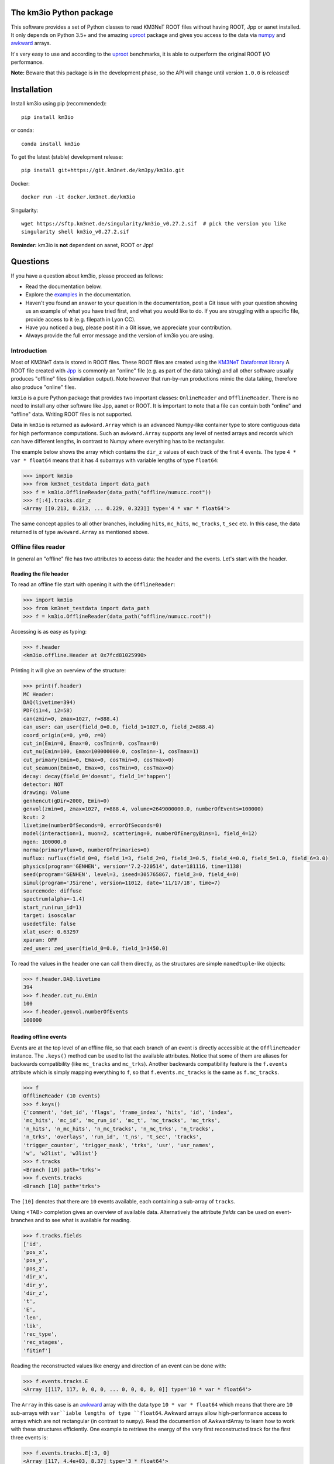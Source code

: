 The km3io Python package
========================

.. image:: https://git.km3net.de/km3py/km3io/badges/master/pipeline.svg
    :target: https://git.km3net.de/km3py/km3io/pipelines

.. image:: https://git.km3net.de/km3py/km3io/badges/master/coverage.svg
    :target: https://km3py.pages.km3net.de/km3io/coverage

.. image:: https://git.km3net.de/examples/km3badges/-/raw/master/docs-latest-brightgreen.svg
    :target: https://km3py.pages.km3net.de/km3io

.. image:: https://zenodo.org/badge/DOI/10.5281/zenodo.7382620.svg
   :target: https://doi.org/10.5281/zenodo.7382620

This software provides a set of Python classes to read KM3NeT ROOT files
without having ROOT, Jpp or aanet installed. It only depends on Python 3.5+ and the amazing `uproot <https://github.com/scikit-hep/uproot>`__ package and gives you access to the data via `numpy <https://www.numpy.org>`__ and `awkward <https://awkward-array.readthedocs.io>`__ arrays.

It's very easy to use and according to the `uproot <https://github.com/scikit-hep/uproot>`__ benchmarks, it is able to outperform the original ROOT I/O performance. 

**Note:** Beware that this package is in the development phase, so the API will change until version ``1.0.0`` is released!

Installation
============

Install km3io using pip (recommended)::

    pip install km3io 

or conda::

    conda install km3io

To get the latest (stable) development release::

    pip install git+https://git.km3net.de/km3py/km3io.git

Docker::

    docker run -it docker.km3net.de/km3io

Singularity::

    wget https://sftp.km3net.de/singularity/km3io_v0.27.2.sif  # pick the version you like
    singularity shell km3io_v0.27.2.sif

**Reminder:** km3io is **not** dependent on aanet, ROOT or Jpp!

Questions
=========

If you have a question about km3io, please proceed as follows:

- Read the documentation below.
- Explore the `examples <https://km3py.pages.km3net.de/km3io/examples.html>`__ in the documentation.
- Haven't you found an answer to your question in the documentation, post a Git issue with your question showing us an example of what you have tried first, and what you would like to do. If you are struggling with a specific file, provide access to it (e.g. filepath in Lyon CC).
- Have you noticed a bug, please post it in a Git issue, we appreciate your contribution.
- Always provide the full error message and the version of km3io you are using.


Introduction
------------

Most of KM3NeT data is stored in ROOT files. These ROOT files are created using the `KM3NeT Dataformat library <https://git.km3net.de/common/km3net-dataformat>`__
A ROOT file created with
`Jpp <https://git.km3net.de/common/jpp>`__ is commonly an "online" file (e.g. as part of the data taking) and all other software usually produces "offline" files (simulation output). Note however that run-by-run productions mimic the data taking, therefore also produce "online" files.

``km3io`` is a pure Python package that provides two important classes: ``OnlineReader`` and ``OfflineReader``. There is no need to install any other software like Jpp, aanet or ROOT. It is important to note that a file can contain both "online" and "offline" data. Writing ROOT files is not supported.

Data in ``km3io`` is returned as ``awkward.Array`` which is an advanced Numpy-like container type to store
contiguous data for high performance computations.
Such an ``awkward.Array`` supports any level of nested arrays and records which can have different lengths, in contrast to Numpy where everything has to be rectangular.

The example below shows the array which contains the ``dir_z`` values
of each track of the first 4 events. The type ``4 * var * float64`` means that
it has 4 subarrays with variable lengths of type ``float64``:

.. code-block:: python3

    >>> import km3io
    >>> from km3net_testdata import data_path
    >>> f = km3io.OfflineReader(data_path("offline/numucc.root"))
    >>> f[:4].tracks.dir_z
    <Array [[0.213, 0.213, ... 0.229, 0.323]] type='4 * var * float64'>

The same concept applies to all other branches, including ``hits``, ``mc_hits``,
``mc_tracks``, ``t_sec`` etc.
In this case, the data returned is of type ``awkward.Array`` as mentioned above.

Offline files reader
--------------------

In general an "offline" file has two attributes to access data: the header and the events. Let's start with the header.

Reading the file header
"""""""""""""""""""""""

To read an offline file start with opening it with the ``OfflineReader``:

.. code-block:: python3

  >>> import km3io
  >>> from km3net_testdata import data_path
  >>> f = km3io.OfflineReader(data_path("offline/numucc.root"))

Accessing is as easy as typing:

.. code-block:: python3

  >>> f.header
  <km3io.offline.Header at 0x7fcd81025990>

Printing it will give an overview of the structure:

.. code-block:: python3

  >>> print(f.header)
  MC Header:
  DAQ(livetime=394)
  PDF(i1=4, i2=58)
  can(zmin=0, zmax=1027, r=888.4)
  can_user: can_user(field_0=0.0, field_1=1027.0, field_2=888.4)
  coord_origin(x=0, y=0, z=0)
  cut_in(Emin=0, Emax=0, cosTmin=0, cosTmax=0)
  cut_nu(Emin=100, Emax=100000000.0, cosTmin=-1, cosTmax=1)
  cut_primary(Emin=0, Emax=0, cosTmin=0, cosTmax=0)
  cut_seamuon(Emin=0, Emax=0, cosTmin=0, cosTmax=0)
  decay: decay(field_0='doesnt', field_1='happen')
  detector: NOT
  drawing: Volume
  genhencut(gDir=2000, Emin=0)
  genvol(zmin=0, zmax=1027, r=888.4, volume=2649000000.0, numberOfEvents=100000)
  kcut: 2
  livetime(numberOfSeconds=0, errorOfSeconds=0)
  model(interaction=1, muon=2, scattering=0, numberOfEnergyBins=1, field_4=12)
  ngen: 100000.0
  norma(primaryFlux=0, numberOfPrimaries=0)
  nuflux: nuflux(field_0=0, field_1=3, field_2=0, field_3=0.5, field_4=0.0, field_5=1.0, field_6=3.0)
  physics(program='GENHEN', version='7.2-220514', date=181116, time=1138)
  seed(program='GENHEN', level=3, iseed=305765867, field_3=0, field_4=0)
  simul(program='JSirene', version=11012, date='11/17/18', time=7)
  sourcemode: diffuse
  spectrum(alpha=-1.4)
  start_run(run_id=1)
  target: isoscalar
  usedetfile: false
  xlat_user: 0.63297
  xparam: OFF
  zed_user: zed_user(field_0=0.0, field_1=3450.0)

To read the values in the header one can call them directly, as the structures
are simple ``namedtuple``-like objects:

.. code-block:: python3

  >>> f.header.DAQ.livetime
  394
  >>> f.header.cut_nu.Emin
  100
  >>> f.header.genvol.numberOfEvents
  100000


Reading offline events
""""""""""""""""""""""

Events are at the top level of an offline file, so that each branch of an event
is directly accessible at the ``OfflineReader`` instance. The ``.keys()`` method
can be used to list the available attributes. Notice that some of them are aliases
for backwards compatibility (like ``mc_tracks`` and ``mc_trks``). Another
backwards compatibility feature is the ``f.events`` attribute which is simply
mapping everything to ``f``, so that ``f.events.mc_tracks`` is the same as
``f.mc_tracks``.

.. code-block:: python3

  >>> f
  OfflineReader (10 events)
  >>> f.keys()
  {'comment', 'det_id', 'flags', 'frame_index', 'hits', 'id', 'index',
  'mc_hits', 'mc_id', 'mc_run_id', 'mc_t', 'mc_tracks', 'mc_trks',
  'n_hits', 'n_mc_hits', 'n_mc_tracks', 'n_mc_trks', 'n_tracks',
  'n_trks', 'overlays', 'run_id', 't_ns', 't_sec', 'tracks',
  'trigger_counter', 'trigger_mask', 'trks', 'usr', 'usr_names',
  'w', 'w2list', 'w3list'}
  >>> f.tracks
  <Branch [10] path='trks'>
  >>> f.events.tracks
  <Branch [10] path='trks'>

The ``[10]`` denotes that there are ``10`` events available, each containing a sub-array of ``tracks``.

Using <TAB> completion gives an overview of available data. Alternatively the attribute `fields`
can be used on event-branches and to see what is available for reading.

.. code-block:: python3

  >>> f.tracks.fields
  ['id',
  'pos_x',
  'pos_y',
  'pos_z',
  'dir_x',
  'dir_y',
  'dir_z',
  't',
  'E',
  'len',
  'lik',
  'rec_type',
  'rec_stages',
  'fitinf']


Reading the reconstructed values like energy and direction of an event can be done with:

.. code-block:: python3

  >>> f.events.tracks.E
  <Array [[117, 117, 0, 0, 0, ... 0, 0, 0, 0, 0]] type='10 * var * float64'>

The ``Array`` in this case is an `awkward <https://awkward-array.readthedocs.io>`__ array with the data type
``10 * var * float64`` which means that there are ``10`` sub-arrays with ``var``iable lengths of type ``float64``.
Awkward arrays allow high-performance access to arrays which are not rectangular (in contrast to ``numpy``).
Read the documention of AwkwardArray to learn how to work with these structures efficiently. One example
to retrieve the energy of the very first reconstructed track for the first three events is:

.. code-block:: python3

  >>> f.events.tracks.E[:3, 0]
  <Array [117, 4.4e+03, 8.37] type='3 * float64'>

Online files reader
-------------------

``km3io`` is able to read events, summary slices and timeslices. Timeslices are
currently only supported with split level of 2 or more, which means that reading
L0 timeslices is not working at the moment (but is in progress).

Let's have a look at some online data.

Reading online events
"""""""""""""""""""""

Now we use the ``OnlineReader`` to create our file object.

.. code-block:: python3

  import km3io
  f = km3io.OnlineReader(data_path("online/km3net_online.root"))


That's it, we created an object which gives access to all the events, but the
relevant data is still not loaded into the memory (lazy access)!
The structure is different compared to the ``OfflineReader``
because online files contain additional branches at the top level
(summaryslices and timeslices).

.. code-block:: python3

  >>> f.events
  Number of events: 3
  >>> f.events.snapshot_hits[1].tot[:10]
  array([27, 24, 21, 17, 22, 15, 24, 30, 19, 15], dtype=uint8)
  >>> f.events.triggered_hits[1].channel_id[:10]
  array([ 2,  3, 16, 22, 23,  0,  2,  3,  4,  5], dtype=uint8)

The resulting arrays are numpy arrays. The indexing convention is: the first indexing
corresponds to the event, the second to the branch and consecutive ones to the
optional dimensions of the arrays. In the last step we accessed the PMT channel IDs
of the first 10 hits of the second event.

Reading SummarySlices
"""""""""""""""""""""

The following example shows how to access summary slices. The summary slices are
returned in chunks to be more efficient with the I/O. The default chunk-size is
1000. In the example file we only have three summaryslices, so there is only a single
chunk. The first index passed to the summaryslices reader is corresponding to the
chunk and the second to the index of the summaryslice in that chunk.

.. code-block:: python3

  >>> f.summaryslices
  <SummarysliceReader 3 items, step_size=1000 (1 chunk)>
  >>> f.summaryslices[0]
  SummarysliceChunk(headers=<Array [{' cnt': 671088704, ... ] type='3 * {" cnt": uint32, " vers": uint16, " ...'>, slices=<Array [[{dom_id: 806451572, ... ch30: 48}]] type='3 * var * {"dom_id": int32, "...'>)
  >>> f.summaryslices[0].headers
  <Array [{' cnt': 671088704, ... ] type='3 * {" cnt": uint32, " vers": uint16, " ...'>
  >>> f.summaryslices[0].slices[2]
  <Array [{dom_id: 806451572, ... ch30: 48}] type='68 * {"dom_id": int32, "dq_stat...'>
  >>> f.summaryslices[0].slices[2].dom_id
  <Array [806451572, 806455814, ... 809544061] type='68 * int32'>
  >>> f.summaryslices[0].slices[2].ch23
  <Array [48, 43, 46, 54, 83, ... 51, 51, 52, 50] type='68 * uint8'>

Reading Timeslices
""""""""""""""""""

Timeslices are split into different streams since 2017 and ``km3io`` currently
supports everything except L0, i.e. L1, L2 and SN streams. The API is
work-in-progress and will be improved in future, however, all the data is
already accessible (although in ugly ways ;-)

To access the timeslice data, you need to specify which timeslice stream
to read:

.. code-block:: python3

  >>> f.timeslices
  Available timeslice streams: SN, L1
  >>> f.timeslices.stream("L1", 0).frames
  {806451572: <Table [<Row 0> <Row 1> <Row 2> ... <Row 981> <Row 982> <Row 983>] at 0x00014c167340>,
  806455814: <Table [<Row 984> <Row 985> <Row 986> ... <Row 1985> <Row 1986> <Row 1987>] at 0x00014c5f4760>,
  806465101: <Table [<Row 1988> <Row 1989> <Row 1990> ... <Row 2236> <Row 2237> <Row 2238>] at 0x00014c5f45e0>,
  806483369: <Table [<Row 2239> <Row 2240> <Row 2241> ... <Row 2965> <Row 2966> <Row 2967>] at 0x00014c12b910>,
  ...
  809544061: <Table [<Row 48517> <Row 48518> <Row 48519> ... <Row 49240> <Row 49241> <Row 49242>] at 0x00014ca57100>}

The frames are represented by a dictionary where the key is the ``DOM ID`` and
the value an awkward array of hits, with the usual fields to access the PMT
channel, time and ToT:

.. code-block:: python3

   >>> f.timeslices.stream("L1", 0).frames[809524432].dtype
   dtype([('pmt', 'u1'), ('tdc', '<u4'), ('tot', 'u1')])
   >>> f.timeslices.stream("L1", 0).frames[809524432].tot
  array([25, 27, 28, ..., 29, 22, 28], dtype=uint8)



